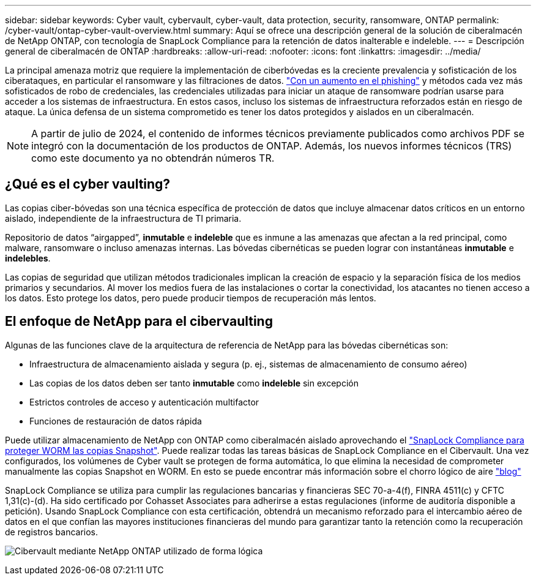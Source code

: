 ---
sidebar: sidebar 
keywords: Cyber vault, cybervault, cyber-vault, data protection, security, ransomware, ONTAP 
permalink: /cyber-vault/ontap-cyber-vault-overview.html 
summary: Aquí se ofrece una descripción general de la solución de ciberalmacén de NetApp ONTAP, con tecnología de SnapLock Compliance para la retención de datos inalterable e indeleble. 
---
= Descripción general de ciberalmacén de ONTAP
:hardbreaks:
:allow-uri-read: 
:nofooter: 
:icons: font
:linkattrs: 
:imagesdir: ../media/


[role="lead"]
La principal amenaza motriz que requiere la implementación de ciberbóvedas es la creciente prevalencia y sofisticación de los ciberataques, en particular el ransomware y las filtraciones de datos. link:https://www.verizon.com/business/resources/reports/dbir/["Con un aumento en el phishing"^] y métodos cada vez más sofisticados de robo de credenciales, las credenciales utilizadas para iniciar un ataque de ransomware podrían usarse para acceder a los sistemas de infraestructura. En estos casos, incluso los sistemas de infraestructura reforzados están en riesgo de ataque. La única defensa de un sistema comprometido es tener los datos protegidos y aislados en un ciberalmacén.


NOTE: A partir de julio de 2024, el contenido de informes técnicos previamente publicados como archivos PDF se integró con la documentación de los productos de ONTAP. Además, los nuevos informes técnicos (TRS) como este documento ya no obtendrán números TR.



== ¿Qué es el cyber vaulting?

Las copias ciber-bóvedas son una técnica específica de protección de datos que incluye almacenar datos críticos en un entorno aislado, independiente de la infraestructura de TI primaria.

Repositorio de datos “airgapped”, *inmutable* e *indeleble* que es inmune a las amenazas que afectan a la red principal, como malware, ransomware o incluso amenazas internas. Las bóvedas cibernéticas se pueden lograr con instantáneas *inmutable* e *indelebles*.

Las copias de seguridad que utilizan métodos tradicionales implican la creación de espacio y la separación física de los medios primarios y secundarios. Al mover los medios fuera de las instalaciones o cortar la conectividad, los atacantes no tienen acceso a los datos. Esto protege los datos, pero puede producir tiempos de recuperación más lentos.



== El enfoque de NetApp para el cibervaulting

Algunas de las funciones clave de la arquitectura de referencia de NetApp para las bóvedas cibernéticas son:

* Infraestructura de almacenamiento aislada y segura (p. ej., sistemas de almacenamiento de consumo aéreo)
* Las copias de los datos deben ser tanto *inmutable* como *indeleble* sin excepción
* Estrictos controles de acceso y autenticación multifactor
* Funciones de restauración de datos rápida


Puede utilizar almacenamiento de NetApp con ONTAP como ciberalmacén aislado aprovechando el link:../../ontap/snaplock/commit-snapshot-copies-worm-concept.html["SnapLock Compliance para proteger WORM las copias Snapshot"^]. Puede realizar todas las tareas básicas de SnapLock Compliance en el Cibervault. Una vez configurados, los volúmenes de Cyber vault se protegen de forma automática, lo que elimina la necesidad de comprometer manualmente las copias Snapshot en WORM. En esto se puede encontrar más información sobre el chorro lógico de aire link:https://www.netapp.com/blog/ransomware-protection-snaplock/["blog"^]

SnapLock Compliance se utiliza para cumplir las regulaciones bancarias y financieras SEC 70-a-4(f), FINRA 4511(c) y CFTC 1,31(c)-(d). Ha sido certificado por Cohasset Associates para adherirse a estas regulaciones (informe de auditoría disponible a petición). Usando SnapLock Compliance con esta certificación, obtendrá un mecanismo reforzado para el intercambio aéreo de datos en el que confían las mayores instituciones financieras del mundo para garantizar tanto la retención como la recuperación de registros bancarios.

image:ontap-cyber-vault-logical-air-gap.png["Cibervault mediante NetApp ONTAP utilizado de forma lógica"]
